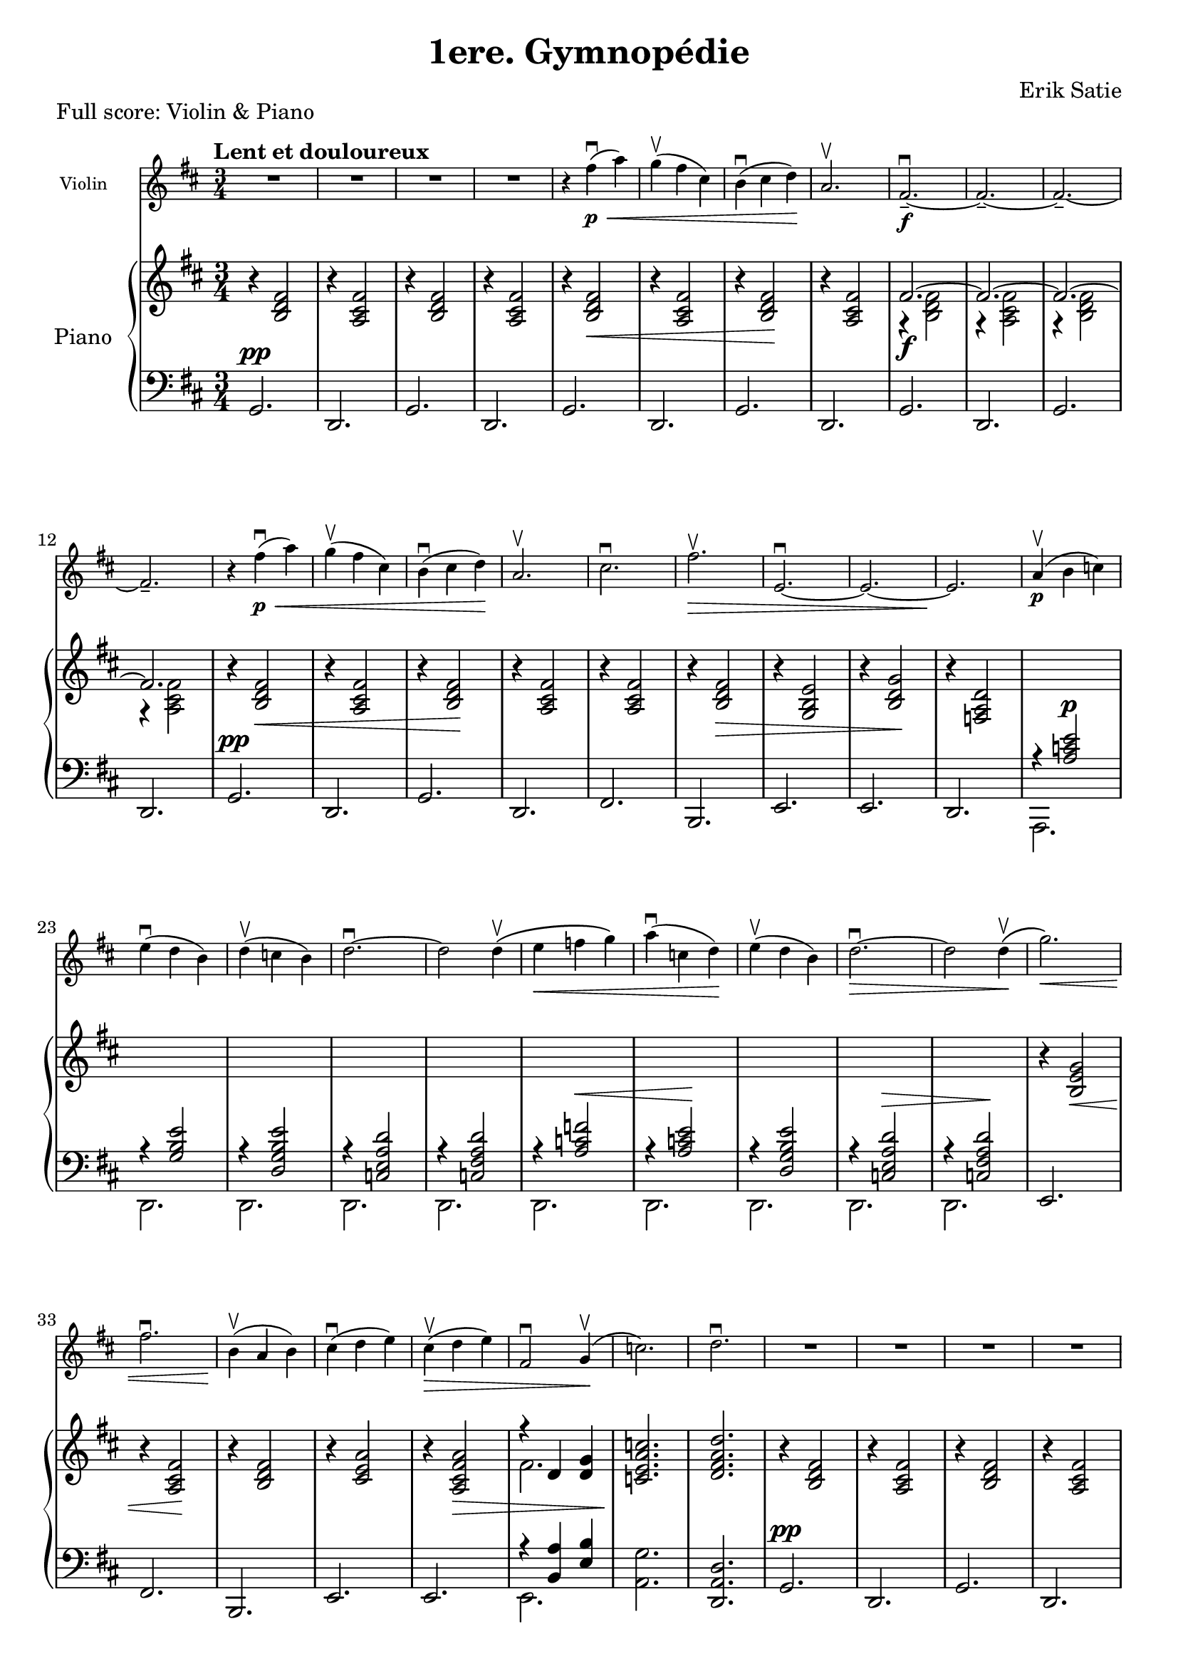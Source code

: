 \language "english"
%\pointAndClickOff
\version "2.24.3"

\header{
  tagline = ""
  title = "1ere. Gymnopédie"
  composer = "Erik Satie"
}

melody = {
  \clef treble
  \time 3/4
  \tempo "Lent et douloureux"
  \key d \major
  R2. R2. R2. R2.


  \relative c'' { r4 fs4\p(\<\downbow a) g\upbow( fs cs) b\downbow( cs d\!) a2.\upbow }


  \relative c'  {
    fs2.--~\f\downbow fs2.--~ fs2.--~ fs2.--
  }


  \relative c'' { r4 fs4\p(\<\downbow a) g\upbow( fs cs) b\downbow( cs d\!) a2.\upbow }
  \relative c'' { cs2.\downbow fs2.\>\upbow e,2.~\downbow e2.~ e2.\! }

  \relative c'' { a4\p(\upbow b c) e(\downbow d b) d4(\upbow c b) d2.~\downbow d2 d4\(\upbow }
  \relative c'' { e4\< f g\) a(\downbow c, d)\! e4(\upbow d b) d2.~\>\downbow d2 d4\(\!\upbow }

  \relative c''' { g2.\<\) fs2.\downbow b,4\!(\upbow a b) cs(\downbow d e)  }
  \relative c'' { cs4(\>\upbow d e) fs,2\downbow g4(\!\upbow c2.) d2.\downbow }

%%%%%%%%%%%%%%%%%%%%%%%%%
  R2. R2. R2. R2.
  \tag #'full { \pageBreak }

  \relative c'' { r4 fs4\p(\<\downbow a) g(\upbow fs cs) b(\downbow cs d\!) a2.\upbow }
  \relative c'  { fs2.--~\f\downbow fs2.--~ fs2.--~ fs2.-- }

  \relative c'' { r4 fs4\p(\<\downbow a) g(\upbow fs cs) b(\downbow cs d\!) a2.\upbow }
  \relative c'' { cs2.\downbow fs2.\>\upbow e,2.~\downbow e2.~ e2.\! }

  \relative c'' { a4\p(\upbow b c) e(\downbow d b) d4(\upbow c b) d2.~\downbow d2 d4\(\upbow }
  \relative c'' { e4\< f g\) a(\downbow c, d)\! e4(\upbow d b) d2.~\>\downbow d2 d4\(\!\upbow }
  \relative c''' { g2.\<\) f2.\downbow b,4\!(\upbow c f) e(\downbow d c) }
  \relative c'' { e4(\>\upbow d c) f,2\downbow g4(\!\upbow c2.) d2.\fermata\downbow }
  \bar "|."
}

upper = {
  \clef treble
  \time 3/4
  \key d \major
  \relative c' { r4 <b d fs>2    r4 <a cs fs>2   r4 <b d fs>2    r4 <a cs fs>2 }
  \relative c' { r4 <b d fs>2\<  r4 <a cs fs>2   r4 <b d fs>2\!  r4 <a cs fs>2 }
  <<
    \relative c' { fs2.~\f fs2.~ fs2.~ fs2. } \\
    \relative c' { r4 <b d fs>2  r4 <a cs fs>2  r4 <b d fs>2    r4 <a cs fs>2 }
  >>

  \relative c' { r4 <b d fs>2\<  r4 <a cs fs>2   r4 <b d fs>2\!  r4 <a cs fs>2 }
  \relative c' { r4 <a cs fs>2 r4 <b d fs>2\>    r4 <g b e>2      r4 <b d g>2\!  r4 <f a d>2 }
  s2. s2. s2. s2. s2.
  s2. s2. s2. s2. s2.

  \relative c' { r4 <b e g>2\<  r4 <a cs fs>2\!  r4 <b d fs>2  r4 <cs e a>2 }
  \relative c' { r4 <a cs fs a>2\> }
  << \relative c' { r4 d4 <d g>4 } \\ \relative c' {fs2. } >>
  \relative c' { <c e a c>2.\!  <d fs a d>2. }

%%%%%%%%%%%%%%%%%%%%%%%%%
  \relative c' { r4 <b d fs>2   r4 <a cs fs>2    r4 <b d fs>2    r4 <a cs fs>2 }
  \relative c''' { r4 b8[(\< fs d b]) r4 a8[( cs fs a]) r4 b8[( fs d b])\! r4 a8[( cs fs a]) }
  <<
    \relative c''' { r4 b8[( fs d b]) r4 a8[( cs fs a]) r4 b8[( fs d b]) r4 a8[( cs fs a]) } \\
    \relative c' { fs2.~ fs2.~ fs2.~ fs2. }
  >>

  \relative c''' { r4 b8[(\< fs d b]) r4 a8[( cs fs a]) r4 b8[( fs d b])\! r4 a8[( cs fs a]) }

  \relative c'' { r4 cs8[( fs a cs]) r4 fs,8[(\> b d fs]) r4 e,,8[( g b e]) r4 b8[( d g b])\! r4 f,8[( a d f]) }

  \relative c''' { r4 a8[(\p e c a]) r4 e8[( g b e]) r4 b'8[( g d b]) r4 c8[( e a c]) r4  c8[( a fs c]) }
  \relative c''' { r4 f8[(\< c a f]) r4 a,8[( c e a])\! r4 d8[( b g d]) r4 c8[(\> e a c]) r4  c8[( a fs c])\! }

  \relative c''' { r4 g8[(\< b e g]) r4 f,8[(a d f])\!  r4 a,,8[(c f a])  r4 c,8[( e a c])  }
  \relative c'' { r4 a8[(\> c f a]) }
  << \relative c' { r4 d4 <d g>4 } \\ \relative c' { f2. } >>
  \relative c' { <c e a c>2.\!  <d f a d>2.\fermata }
}

lower = {
  \clef bass
  \time 3/4
  \key d \major
  \relative c { g2.^\pp d2. g2. d2. }
  \relative c { g2.     d2. g2. d2. }
  \relative c { g2.     d2. g2. d2. }

  \relative c { g2.^\pp d2. g2. d2. }
  \relative c, { fs2. b,2. e2. e2. d2. }

  << \relative c' { r4 <a c e>2^\p }    \\ \relative c, { a2. }  >>
  << \relative c' { r4 <g b e>2 }       \\ \relative c, { d2. }  >>
  << \relative c  { r4 <d g b e>2 }     \\ \relative c, { d2. }  >>
  << \relative c  { r4 <c e a d>2 }     \\ \relative c, { d2. } >>
  << \relative c  { r4 <c fs a d>2 }   \\ \relative c, { d2. } >>

  << \relative c' { r4 <a c f>2^\< }    \\ \relative c, { d2. } >>
  << \relative c' { r4 <a c e>2\! }     \\ \relative c, { d2. } >>
  << \relative c  { r4 < d g b e>2 }    \\ \relative c, { d2. } >>
  << \relative c  { r4 <c e a d>2^\> }  \\ \relative c, { d2. } >>
  << \relative c  { r4 <c fs a d>2\! } \\ \relative c, { d2. } >>
  \relative c, { e2. fs2. b,2. e2. }
  \relative c, { e2. }
  << \relative c { r4 <b a'>4 <e b'>4 } \\ \relative c, { e2. } >>
  \relative c { <a g'>2. <d, a' d>2. }

%%%%%%%%%%%%%%%%%%%%%%%%%
  \relative c { g2.^\pp d2. g2. d2. }
  <<
    \relative c' { r4 <b d fs>2  r4 <a cs fs>2 r4 <b d fs>2  r4 <a cs fs>2 } \\
    \relative c { g2. d2. g2. d2. }
  >>
  <<
    \relative c' { r4 <b d fs>2  r4 <a cs fs>2 r4 <b d fs>2  r4 <a cs fs>2 } \\
    \relative c { g2.^\f d2. g2. d2. }
  >>
  <<
    \relative c' { r4 <b d fs>2  r4 <a cs fs>2 r4 <b d fs>2  r4 <a cs fs>2 } \\
    \relative c { g2.^\pp d2. g2. d2. }
  >>
  <<
    \relative c' { r4 <a cs fs>2  r4 <b d fs>2  r4 <g b   >2  r4 <b d g>2 r4 <f a d>2 } \\
    \relative c, { fs2. b,2. e2. e2. d2. }
  >>

  << \relative c' { r4 <a c e>2 }       \\ \relative c, { a2. }  >>
  << \relative c' { r4 <g b>2 }         \\ \relative c, { d2. }  >>
  << \relative c  { r4 <d g b e>2 }     \\ \relative c, { d2. }  >>
  << \relative c  { r4 <c e a d>2 }     \\ \relative c, { d2. } >>
  << \relative c  { r4 <c fs a d>2 }   \\ \relative c, { d2. } >>

  << \relative c' { r4 <a c f>2 }       \\ \relative c, { d2. } >>
  << \relative c' { r4 <a c e>2 }       \\ \relative c, { d2. } >>
  << \relative c  { r4 < d g b e>2 }    \\ \relative c, { d2. } >>
  << \relative c  { r4 <c e a d>2 }     \\ \relative c, { d2. } >>
  << \relative c  { r4 <c fs a d>2 }   \\ \relative c, { d2. } >>
  <<
    \relative c' { r4 <b e g>2  r4 <a d f>2  r4 <a c f>2  r4 <c e a>2 } \\
    \relative c, { e2. e2. e2. e2. }
  >>
  << \relative c' { r4 <a c f>2 } \\ \relative c, { e2. } >>
  << \relative c { r4 <b a'>4 <e b'>4 } \\ \relative c, { e2. } >>
  \relative c { <a g'>2. <d, a' d>2.\fermata }
}

% ---- Reusable staff definitions
violinStaffFullScore =
\new Staff \with { instrumentName = "Violin" }
{
  \magnifyStaff #(magstep -2) % smaller in the full score
  \autoBeamOff
  \melody
}

violinStaffPart =
\new Staff \with { instrumentName = "Violin" }
{
  \autoBeamOff
  \melody
}

pianoStaffGroup =
\new PianoStaff \with { instrumentName = "Piano" }
<<
  \new Staff = "upper" \upper
  \new Staff = "lower" \lower
>>

% ---- Print both layouts
\book {
  % FULL SCORE: Violin + Piano
  \bookpart {
    \header { piece = "Full score: Violin & Piano" }
    \score {
      \keepWithTag #'full

      <<
        \violinStaffFullScore
        \pianoStaffGroup
      >>
      \layout { \context { \Staff \RemoveEmptyStaves } }
      \midi { }
    }
  }

  % 2) Violin part only
  \bookpart {
    \header { piece = "Violin part" }
    \paper {
      system-count = 12
    }
    \score {
      \removeWithTag #'full
      \violinStaffPart
      \layout {
        \context { \Staff \RemoveEmptyStaves }
      }
      \midi { }
    }
  }

}


